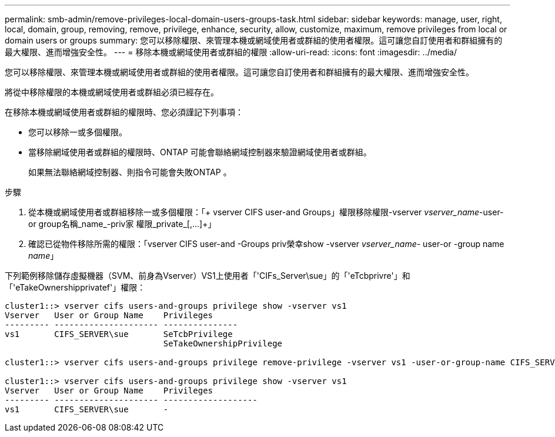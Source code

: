 ---
permalink: smb-admin/remove-privileges-local-domain-users-groups-task.html 
sidebar: sidebar 
keywords: manage, user, right, local, domain, group, removing, remove, privilege, enhance, security, allow, customize, maximum, remove privileges from local or domain users or groups 
summary: 您可以移除權限、來管理本機或網域使用者或群組的使用者權限。這可讓您自訂使用者和群組擁有的最大權限、進而增強安全性。 
---
= 移除本機或網域使用者或群組的權限
:allow-uri-read: 
:icons: font
:imagesdir: ../media/


[role="lead"]
您可以移除權限、來管理本機或網域使用者或群組的使用者權限。這可讓您自訂使用者和群組擁有的最大權限、進而增強安全性。

將從中移除權限的本機或網域使用者或群組必須已經存在。

在移除本機或網域使用者或群組的權限時、您必須謹記下列事項：

* 您可以移除一或多個權限。
* 當移除網域使用者或群組的權限時、ONTAP 可能會聯絡網域控制器來驗證網域使用者或群組。
+
如果無法聯絡網域控制器、則指令可能會失敗ONTAP 。



.步驟
. 從本機或網域使用者或群組移除一或多個權限：「+ vserver CIFS user-and Groups」權限移除權限-vserver _vserver_name_-user-or group名稱_name_-priv家 權限_private_[,...]+」
. 確認已從物件移除所需的權限：「vserver CIFS user-and -Groups priv榮幸show -vserver _vserver_name_- user-or -group name _name_」


下列範例移除儲存虛擬機器（SVM、前身為Vserver）VS1上使用者「'CIFs_Server\sue」的「'eTcbprivre'」和「'eTakeOwnershipprivatef'」權限：

[listing]
----
cluster1::> vserver cifs users-and-groups privilege show -vserver vs1
Vserver   User or Group Name    Privileges
--------- --------------------- ---------------
vs1       CIFS_SERVER\sue       SeTcbPrivilege
                                SeTakeOwnershipPrivilege

cluster1::> vserver cifs users-and-groups privilege remove-privilege -vserver vs1 -user-or-group-name CIFS_SERVER\sue -privileges SeTcbPrivilege,SeTakeOwnershipPrivilege

cluster1::> vserver cifs users-and-groups privilege show -vserver vs1
Vserver   User or Group Name    Privileges
--------- --------------------- -------------------
vs1       CIFS_SERVER\sue       -
----